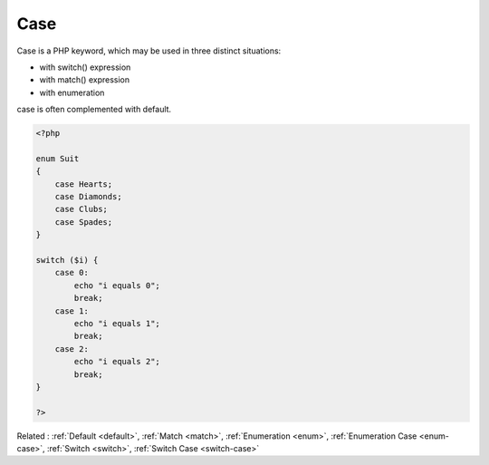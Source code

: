 .. _case:
.. meta::
	:description:
		Case: Case is a PHP keyword, which may be used in three distinct situations: .
	:twitter:card: summary_large_image
	:twitter:site: @exakat
	:twitter:title: Case
	:twitter:description: Case: Case is a PHP keyword, which may be used in three distinct situations: 
	:twitter:creator: @exakat
	:og:title: Case
	:og:type: article
	:og:description: Case is a PHP keyword, which may be used in three distinct situations: 
	:og:url: https://php-dictionary.readthedocs.io/en/latest/dictionary/case.ini.html
	:og:locale: en


Case
----

Case is a PHP keyword, which may be used in three distinct situations: 

+ with switch() expression
+ with match() expression
+ with enumeration

case is often complemented with default. 



.. code-block:: php
   
   <?php
   
   enum Suit
   {
       case Hearts;
       case Diamonds;
       case Clubs;
       case Spades;
   }
   
   switch ($i) {
       case 0:
           echo "i equals 0";
           break;
       case 1:
           echo "i equals 1";
           break;
       case 2:
           echo "i equals 2";
           break;
   }
   
   ?>


Related : :ref:`Default <default>`, :ref:`Match <match>`, :ref:`Enumeration <enum>`, :ref:`Enumeration Case <enum-case>`, :ref:`Switch <switch>`, :ref:`Switch Case <switch-case>`
